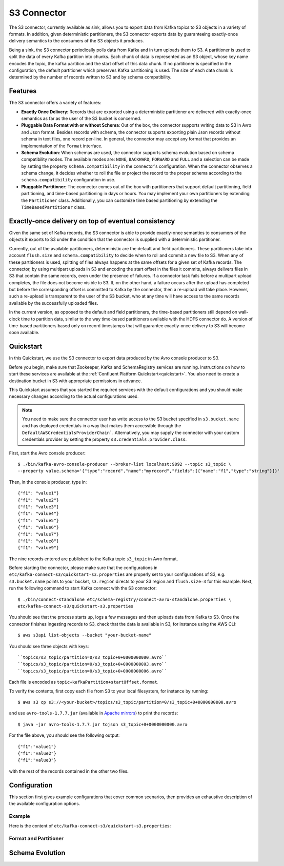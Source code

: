 S3 Connector
==============

The S3 connector, currently available as sink, allows you to export data from Kafka topics to S3 objects in a
variety of formats. In addition, given deterministic partitioners, the S3 connector exports data by guaranteeing
exactly-once delivery semantics to the consumers of the S3 objects it produces.

Being a sink, the S3 connector periodically polls data from Kafka and in turn uploads them
to S3. A partitioner is used to split the data of every Kafka partition into chunks. Each chunk of data is
represented as an S3 object, whose key name encodes the topic, the kafka partition and the start offset of
this data chunk. If no partitioner is specified in the configuration, the default partitioner which
preserves Kafka partitioning is used. The size of each data chunk is determined by the number of
records written to S3 and by schema compatibility.

Features
--------
The S3 connector offers a variety of features:

* **Exactly Once Delivery**: Records that are exported using a deterministic partitioner are delivered with exactly-once
  semantics as far as the user of the S3 bucket is concerned.

* **Pluggable Data Format with or without Schema**: Out of the box, the connector supports writing data to S3 in Avro
  and Json format. Besides records with schema, the connector supports exporting plain Json records without schema in
  text files, one record per-line. In general, the connector may accept any format that provides an implementation of
  the ``Format`` interface.

* **Schema Evolution**: When schemas are used, the connector supports schema evolution based on schema compatibility
  modes. The available modes are: ``NONE``, ``BACKWARD``, ``FORWARD`` and ``FULL`` and a selection can be made
  by setting the property ``schema.compatibility`` in the connector's configuration. When the connector observes a
  schema change, it decides whether to roll the file or project the record to the proper schema according to
  the ``schema.compatibility`` configuration in use.

* **Pluggable Partitioner**: The connector comes out of the box with partitioners that support default partitioning,
  field partitioning, and time-based partitioning in days or hours. You may implement your own partitioners by
  extending the ``Partitioner`` class. Additionally, you can customize time based partitioning by extending the
  ``TimeBasedPartitioner`` class.


Exactly-once delivery on top of eventual consistency
----------------------------------------------------
Given the same set of Kafka records, the S3 connector is able to provide exactly-once semantics to consumers of the
objects it exports to S3 under the condition that the connector is supplied with a deterministic partitioner.

Currently, out of the available partitioners, deterministic are the default and field partitioners. These partitioners
take into account ``flush.size`` and ``schema.compatibility`` to decide when to roll and commit a new file to S3. When
any of these partitioners is used, splitting of files always happens at the same offsets for a given set of Kafka records.
The connector, by using multipart uploads in S3 and encoding the start offset in the files it commits, always delivers
files in S3 that contain the same records, even under the presence of failures. If a connector task fails before a multipart upload
completes, the file does not become visible to S3. If, on the other hand, a failure occurs after the upload has completed
but before the corresponding offset is committed to Kafka by the connector, then a re-upload will take place. However,
such a re-upload is transparent to the user of the S3 bucket, who at any time will have access to the same
records available by the successfully uploaded files.

In the current version, as opposed to the default and field partitioners, the time-based partitioners still depend on
wall-clock time to partition data, similar to the way time-based partitioners available with the HDFS connector do.
A version of time-based partitioners based only on record timestamps that will guarantee exactly-once delivery to S3
will become soon available.


Quickstart
----------
In this Quickstart, we use the S3 connector to export data produced by the Avro console producer to S3.

Before you begin, make sure that Zookeeper, Kafka and SchemaRegistry services are running. Instructions on how to
start these services are available at the :ref:`Confluent Platform Quickstart<quickstart>`. You also need to create a
destination bucket in S3 with appropriate permissions in advance.

This Quickstart assumes that you started the required services with the default configurations and
you should make necessary changes according to the actual configurations used.

.. note:: You need to make sure the connector user has write access to the S3 bucket
   specified in ``s3.bucket.name`` and has deployed credentials in a way that makes them accessible through the
   ``DefaultAWSCredentialsProviderChain```. Alternatively, you may supply the connector with your custom credentials
   provider by setting the property ``s3.credentials.provider.class``.

First, start the Avro console producer::

  $ ./bin/kafka-avro-console-producer --broker-list localhost:9092 --topic s3_topic \
  --property value.schema='{"type":"record","name":"myrecord","fields":[{"name":"f1","type":"string"}]}'

Then, in the console producer, type in::

  {"f1": "value1"}
  {"f1": "value2"}
  {"f1": "value3"}
  {"f1": "value4"}
  {"f1": "value5"}
  {"f1": "value6"}
  {"f1": "value7"}
  {"f1": "value8"}
  {"f1": "value9"}

The nine records entered are published to the Kafka topic ``s3_topic`` in Avro format.

Before starting the connector, please make sure that the configurations in
``etc/kafka-connect-s3/quickstart-s3.properties`` are properly set to your configurations of S3, e.g. ``s3.bucket.name``
points to your bucket, ``s3.region`` directs to your S3 region and ``flush.size=3`` for this example. Next, run the
following command to start Kafka connect with the S3 connector::

  $ ./bin/connect-standalone etc/schema-registry/connect-avro-standalone.properties \
  etc/kafka-connect-s3/quickstart-s3.properties

You should see that the process starts up, logs a few messages and then uploads data from Kafka
to S3. Once the connector finishes ingesting records to S3, check that the data is available
in S3, for instance using the AWS CLI::

  $ aws s3api list-objects --bucket "your-bucket-name"

You should see three objects with keys::

``topics/s3_topic/partition=0/s3_topic+0+0000000000.avro``
``topics/s3_topic/partition=0/s3_topic+0+0000000003.avro``
``topics/s3_topic/partition=0/s3_topic+0+0000000006.avro``

Each file is encoded as ``topic+kafkaPartition+startOffset.format``.

To verify the contents, first copy each file from S3 to your local filesystem, for instance by running::

  $ aws s3 cp s3://<your-bucket>/topics/s3_topic/partition=0/s3_topic+0+0000000000.avro

and use ``avro-tools-1.7.7.jar``
(available in `Apache mirrors <http://mirror.metrocast.net/apache/avro/avro-1.7.7/java/avro-tools-1.7.7.jar>`_) to
print the records::

  $ java -jar avro-tools-1.7.7.jar tojson s3_topic+0+0000000000.avro

For the file above, you should see the following output::

  {"f1":"value1"}
  {"f1":"value2"}
  {"f1":"value3"}

with the rest of the records contained in the other two files.


Configuration
-------------
This section first gives example configurations that cover common scenarios, then provides an exhaustive
description of the available configuration options.

Example
~~~~~~~
Here is the content of ``etc/kafka-connect-s3/quickstart-s3.properties``::

Format and Partitioner
~~~~~~~~~~~~~~~~~~~~~~

Schema Evolution
----------------
